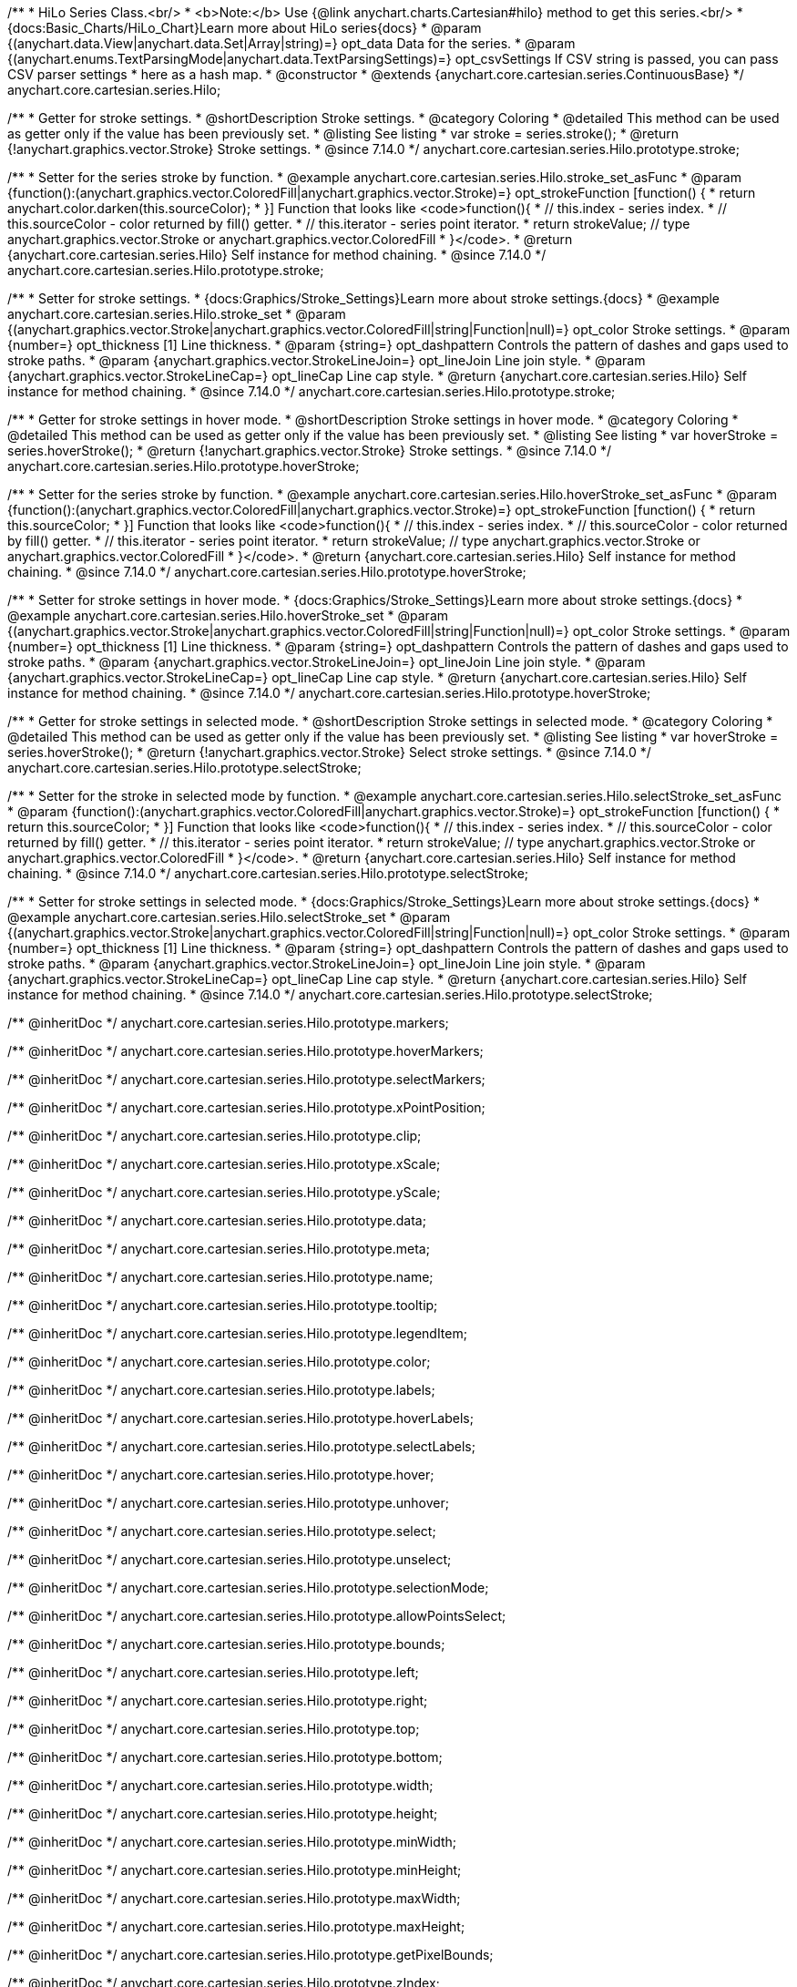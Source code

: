 /**
 * HiLo Series Class.<br/>
 * <b>Note:</b> Use {@link anychart.charts.Cartesian#hilo} method to get this series.<br/>
 * {docs:Basic_Charts/HiLo_Chart}Learn more about HiLo series{docs}
 * @param {(anychart.data.View|anychart.data.Set|Array|string)=} opt_data Data for the series.
 * @param {(anychart.enums.TextParsingMode|anychart.data.TextParsingSettings)=} opt_csvSettings If CSV string is passed, you can pass CSV parser settings
 *    here as a hash map.
 * @constructor
 * @extends {anychart.core.cartesian.series.ContinuousBase}
 */
anychart.core.cartesian.series.Hilo;


//----------------------------------------------------------------------------------------------------------------------
//
//  anychart.core.cartesian.series.Hilo.prototype.stroke
//
//----------------------------------------------------------------------------------------------------------------------

/**
 * Getter for stroke settings.
 * @shortDescription Stroke settings.
 * @category Coloring
 * @detailed This method can be used as getter only if the value has been previously set.
 * @listing See listing
 * var stroke = series.stroke();
 * @return {!anychart.graphics.vector.Stroke} Stroke settings.
 * @since 7.14.0
 */
anychart.core.cartesian.series.Hilo.prototype.stroke;

/**
 * Setter for the series stroke by function.
 * @example anychart.core.cartesian.series.Hilo.stroke_set_asFunc
 * @param {function():(anychart.graphics.vector.ColoredFill|anychart.graphics.vector.Stroke)=} opt_strokeFunction [function() {
 *  return anychart.color.darken(this.sourceColor);
 * }] Function that looks like <code>function(){
 *    // this.index - series index.
 *    // this.sourceColor -  color returned by fill() getter.
 *    // this.iterator - series point iterator.
 *    return strokeValue; // type anychart.graphics.vector.Stroke or anychart.graphics.vector.ColoredFill
 * }</code>.
 * @return {anychart.core.cartesian.series.Hilo} Self instance for method chaining.
 * @since 7.14.0
 */
anychart.core.cartesian.series.Hilo.prototype.stroke;

/**
 * Setter for stroke settings.
 * {docs:Graphics/Stroke_Settings}Learn more about stroke settings.{docs}
 * @example anychart.core.cartesian.series.Hilo.stroke_set
 * @param {(anychart.graphics.vector.Stroke|anychart.graphics.vector.ColoredFill|string|Function|null)=} opt_color Stroke settings.
 * @param {number=} opt_thickness [1] Line thickness.
 * @param {string=} opt_dashpattern Controls the pattern of dashes and gaps used to stroke paths.
 * @param {anychart.graphics.vector.StrokeLineJoin=} opt_lineJoin Line join style.
 * @param {anychart.graphics.vector.StrokeLineCap=} opt_lineCap Line cap style.
 * @return {anychart.core.cartesian.series.Hilo} Self instance for method chaining.
 * @since 7.14.0
 */
anychart.core.cartesian.series.Hilo.prototype.stroke;


//----------------------------------------------------------------------------------------------------------------------
//
//  anychart.core.cartesian.series.Hilo.prototype.hoverStroke
//
//----------------------------------------------------------------------------------------------------------------------

/**
 * Getter for stroke settings in hover mode.
 * @shortDescription Stroke settings in hover mode.
 * @category Coloring
 * @detailed This method can be used as getter only if the value has been previously set.
 * @listing See listing
 * var hoverStroke = series.hoverStroke();
 * @return {!anychart.graphics.vector.Stroke} Stroke settings.
 * @since 7.14.0
 */
anychart.core.cartesian.series.Hilo.prototype.hoverStroke;

/**
 * Setter for the series stroke by function.
 * @example anychart.core.cartesian.series.Hilo.hoverStroke_set_asFunc
 * @param {function():(anychart.graphics.vector.ColoredFill|anychart.graphics.vector.Stroke)=} opt_strokeFunction [function() {
 *  return this.sourceColor;
 * }] Function that looks like <code>function(){
 *    // this.index - series index.
 *    // this.sourceColor - color returned by fill() getter.
 *    // this.iterator - series point iterator.
 *    return strokeValue; // type anychart.graphics.vector.Stroke or anychart.graphics.vector.ColoredFill
 * }</code>.
 * @return {anychart.core.cartesian.series.Hilo} Self instance for method chaining.
 * @since 7.14.0
 */
anychart.core.cartesian.series.Hilo.prototype.hoverStroke;

/**
 * Setter for stroke settings in hover mode.
 * {docs:Graphics/Stroke_Settings}Learn more about stroke settings.{docs}
 * @example anychart.core.cartesian.series.Hilo.hoverStroke_set
 * @param {(anychart.graphics.vector.Stroke|anychart.graphics.vector.ColoredFill|string|Function|null)=} opt_color Stroke settings.
 * @param {number=} opt_thickness [1] Line thickness.
 * @param {string=} opt_dashpattern Controls the pattern of dashes and gaps used to stroke paths.
 * @param {anychart.graphics.vector.StrokeLineJoin=} opt_lineJoin Line join style.
 * @param {anychart.graphics.vector.StrokeLineCap=} opt_lineCap Line cap style.
 * @return {anychart.core.cartesian.series.Hilo} Self instance for method chaining.
 * @since 7.14.0
 */
anychart.core.cartesian.series.Hilo.prototype.hoverStroke;


//----------------------------------------------------------------------------------------------------------------------
//
//  anychart.core.cartesian.series.Hilo.prototype.selectStroke
//
//----------------------------------------------------------------------------------------------------------------------


/**
 * Getter for stroke settings in selected mode.
 * @shortDescription Stroke settings in selected mode.
 * @category Coloring
 * @detailed This method can be used as getter only if the value has been previously set.
 * @listing See listing
 * var hoverStroke = series.hoverStroke();
 * @return {!anychart.graphics.vector.Stroke} Select stroke settings.
 * @since 7.14.0
 */
anychart.core.cartesian.series.Hilo.prototype.selectStroke;

/**
 * Setter for the stroke in selected mode by function.
 * @example anychart.core.cartesian.series.Hilo.selectStroke_set_asFunc
 * @param {function():(anychart.graphics.vector.ColoredFill|anychart.graphics.vector.Stroke)=} opt_strokeFunction [function() {
 *  return this.sourceColor;
 * }] Function that looks like <code>function(){
 *    // this.index - series index.
 *    // this.sourceColor - color returned by fill() getter.
 *    // this.iterator - series point iterator.
 *    return strokeValue; // type anychart.graphics.vector.Stroke or anychart.graphics.vector.ColoredFill
 * }</code>.
 * @return {anychart.core.cartesian.series.Hilo} Self instance for method chaining.
 * @since 7.14.0
 */
anychart.core.cartesian.series.Hilo.prototype.selectStroke;

/**
 * Setter for stroke settings in selected mode.
 * {docs:Graphics/Stroke_Settings}Learn more about stroke settings.{docs}
 * @example anychart.core.cartesian.series.Hilo.selectStroke_set
 * @param {(anychart.graphics.vector.Stroke|anychart.graphics.vector.ColoredFill|string|Function|null)=} opt_color Stroke settings.
 * @param {number=} opt_thickness [1] Line thickness.
 * @param {string=} opt_dashpattern Controls the pattern of dashes and gaps used to stroke paths.
 * @param {anychart.graphics.vector.StrokeLineJoin=} opt_lineJoin Line join style.
 * @param {anychart.graphics.vector.StrokeLineCap=} opt_lineCap Line cap style.
 * @return {anychart.core.cartesian.series.Hilo} Self instance for method chaining.
 * @since 7.14.0
 */
anychart.core.cartesian.series.Hilo.prototype.selectStroke;

/** @inheritDoc */
anychart.core.cartesian.series.Hilo.prototype.markers;

/** @inheritDoc */
anychart.core.cartesian.series.Hilo.prototype.hoverMarkers;

/** @inheritDoc */
anychart.core.cartesian.series.Hilo.prototype.selectMarkers;

/** @inheritDoc */
anychart.core.cartesian.series.Hilo.prototype.xPointPosition;

/** @inheritDoc */
anychart.core.cartesian.series.Hilo.prototype.clip;

/** @inheritDoc */
anychart.core.cartesian.series.Hilo.prototype.xScale;

/** @inheritDoc */
anychart.core.cartesian.series.Hilo.prototype.yScale;

/** @inheritDoc */
anychart.core.cartesian.series.Hilo.prototype.data;

/** @inheritDoc */
anychart.core.cartesian.series.Hilo.prototype.meta;

/** @inheritDoc */
anychart.core.cartesian.series.Hilo.prototype.name;

/** @inheritDoc */
anychart.core.cartesian.series.Hilo.prototype.tooltip;

/** @inheritDoc */
anychart.core.cartesian.series.Hilo.prototype.legendItem;

/** @inheritDoc */
anychart.core.cartesian.series.Hilo.prototype.color;

/** @inheritDoc */
anychart.core.cartesian.series.Hilo.prototype.labels;

/** @inheritDoc */
anychart.core.cartesian.series.Hilo.prototype.hoverLabels;

/** @inheritDoc */
anychart.core.cartesian.series.Hilo.prototype.selectLabels;

/** @inheritDoc */
anychart.core.cartesian.series.Hilo.prototype.hover;

/** @inheritDoc */
anychart.core.cartesian.series.Hilo.prototype.unhover;

/** @inheritDoc */
anychart.core.cartesian.series.Hilo.prototype.select;

/** @inheritDoc */
anychart.core.cartesian.series.Hilo.prototype.unselect;

/** @inheritDoc */
anychart.core.cartesian.series.Hilo.prototype.selectionMode;

/** @inheritDoc */
anychart.core.cartesian.series.Hilo.prototype.allowPointsSelect;

/** @inheritDoc */
anychart.core.cartesian.series.Hilo.prototype.bounds;

/** @inheritDoc */
anychart.core.cartesian.series.Hilo.prototype.left;

/** @inheritDoc */
anychart.core.cartesian.series.Hilo.prototype.right;

/** @inheritDoc */
anychart.core.cartesian.series.Hilo.prototype.top;

/** @inheritDoc */
anychart.core.cartesian.series.Hilo.prototype.bottom;

/** @inheritDoc */
anychart.core.cartesian.series.Hilo.prototype.width;

/** @inheritDoc */
anychart.core.cartesian.series.Hilo.prototype.height;

/** @inheritDoc */
anychart.core.cartesian.series.Hilo.prototype.minWidth;

/** @inheritDoc */
anychart.core.cartesian.series.Hilo.prototype.minHeight;

/** @inheritDoc */
anychart.core.cartesian.series.Hilo.prototype.maxWidth;

/** @inheritDoc */
anychart.core.cartesian.series.Hilo.prototype.maxHeight;

/** @inheritDoc */
anychart.core.cartesian.series.Hilo.prototype.getPixelBounds;

/** @inheritDoc */
anychart.core.cartesian.series.Hilo.prototype.zIndex;

/** @inheritDoc */
anychart.core.cartesian.series.Hilo.prototype.enabled;

/** @inheritDoc */
anychart.core.cartesian.series.Hilo.prototype.print;

/** @inheritDoc */
anychart.core.cartesian.series.Hilo.prototype.listen;

/** @inheritDoc */
anychart.core.cartesian.series.Hilo.prototype.listenOnce;

/** @inheritDoc */
anychart.core.cartesian.series.Hilo.prototype.unlisten;

/** @inheritDoc */
anychart.core.cartesian.series.Hilo.prototype.unlistenByKey;

/** @inheritDoc */
anychart.core.cartesian.series.Hilo.prototype.removeAllListeners;

/** @inheritDoc */
anychart.core.cartesian.series.Hilo.prototype.id;

/** @inheritDoc */
anychart.core.cartesian.series.Hilo.prototype.transformX;

/** @inheritDoc */
anychart.core.cartesian.series.Hilo.prototype.transformY;

/** @inheritDoc */
anychart.core.cartesian.series.Hilo.prototype.getPoint;

/** @inheritDoc */
anychart.core.cartesian.series.Hilo.prototype.excludePoint;

/** @inheritDoc */
anychart.core.cartesian.series.Hilo.prototype.includePoint;

/** @inheritDoc */
anychart.core.cartesian.series.Hilo.prototype.keepOnlyPoints;

/** @inheritDoc */
anychart.core.cartesian.series.Hilo.prototype.includeAllPoints;

/** @inheritDoc */
anychart.core.cartesian.series.Hilo.prototype.getExcludedPoints;

/** @inheritDoc */
anychart.core.cartesian.series.Hilo.prototype.seriesType;

/** @inheritDoc */
anychart.core.cartesian.series.Hilo.prototype.isVertical;

/** @inheritDoc */
anychart.core.cartesian.series.Hilo.prototype.rendering;
